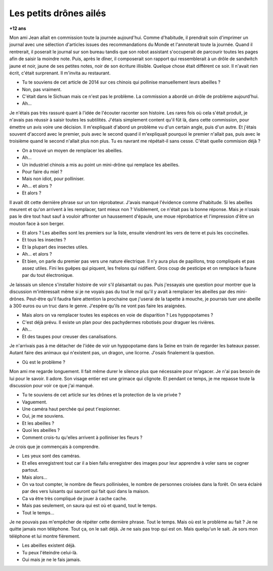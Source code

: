 

.. _l-abeilles_drones:

Les petits drônes ailés
=======================

**+12 ans**

Mon ami Jean allait en commission toute la journée aujourd'hui.
Comme d'habitude, il prendrait soin d'imprimer un journal avec une sélection
d'articles issues des recommandations du Monde et l'annoterait toute la journée.
Quand il rentrerait, il poserait le journal sur son bureau tandis que son robot 
assistant s'occuperait de parcourir toutes les pages afin de saisir la moindre
note. Puis, après le dîner, il composerait son rapport qui ressemblerait
à un drôle de sandwitch jaune et noir, jaune de ses petites notes,
noir de son écriture illisible.
Quelque chose était différent ce soir. 
Il n'avait rien écrit, c'était surprenant.
Il m'invita au restaurant.

- Tu te souviens de cet article de 2014 sur ces chinois qui pollinise
  manuellement leurs abeilles ?
- Non, pas vraiment.
- C'était dans le Sichuan mais ce n'est pas le problème. La commission
  a abordé un drôle de problème aujourd'hui.
- Ah...

Je n'étais pas très rassuré quant à l'idée de l'écouter raconter son histoire.
Les rares fois où cela s'était produit, je n'avais pas réussir à saisir toutes les
subtilités. J'étais simplement content qu'il fût là, dans cette commission, pour 
émettre un avis voire une décision. Il m'expliquait d'abord un problème vu
d'un certain angle, puis d'un autre. Et j'étais souvent d'accord avec le premier,
puis avec le second quand il m'expliquait pourquoi le premier n'allait pas,
puis avec le troisième quand le second n'allait plus non plus. Tu es navrant me répétait-il
sans cesse. C'était quelle commision déjà ?

- On a trouvé un moyen de remplacer les abeilles.
- Ah...
- Un industriel chinois a mis au point un mini-drône qui remplace les abeilles.
- Pour faire du miel ?
- Mais non idiot, pour polliniser.
- Ah... et alors ?
- Et alors ?

Il avait dit cette dernière phrase sur un ton réprobateur.
J'avais manqué l'évidence comme d'habitude.
Si les abeilles meurent et qu'on arrivent à les remplacer, tant mieux non ?
Visiblement, ce n'était pas la bonne réponse.
Mais je n'osais pas le dire tout haut sauf à vouloir affronter
un haussement d'épaule, une moue réprobatrice et l'impression
d'être un mouton face à son berger.

- Et alors ? Les abeilles sont les premiers sur la liste, ensuite 
  viendront les vers de terre et puis les coccinelles.
- Et tous les insectes ?
- Et la plupart des insectes utiles.
- Ah... et alors ?
- Et bien, on parle du premier pas vers une nature électrique. 
  Il n'y aura plus de papillons, trop compliqués et pas assez utiles.
  Fini les guêpes qui piquent, les frelons qui nidifient.
  Gros coup de pesticipe et on remplace la faune par du tout électronique.
  
Je laissais un silence s'installer histoire de voir s'il plaisantait ou pas.
Puis j'essayais une question pour montrer que la discussion m'intéressait
même si je ne voyais pas du tout le mal qu'il y avait à remplacer les abeilles
par des mini-drônes. Peut-être qu'il faudra faire attention la prochaine 
que j'userai de la tapette à mouche, je pourrais tuer une abeille à 300 euros
ou un truc dans le genre. J'espère qu'ils ne vont pas faire les araignées.

- Mais alors on va remplacer toutes les espèces en voie de disparition ?
  Les hyppopotames ?
- C'est déjà prévu. Il existe un plan pour des pachydermes robotisés 
  pour draguer les rivières.
- Ah...
- Et des taupes pour creuser des canalisations.

Je n'arrivais pas à me détacher de l'idée de voir un hyppopotame dans la Seine
en train de regarder les bateaux passer.
Autant faire des animaux qui n'existent pas, un dragon, une licorne.
J'osais finalement la question.

- Où est le problème ?

Mon ami me regarde longuement. Il fait même durer le silence
plus que nécessaire pour m'agacer. Je n'ai pas besoin de lui
pour le savoir. Il adore. Son visage entier est une grimace qui
clignote. Et pendant ce temps, je me repasse toute la discussion
pour voir ce que j'ai manqué.

- Tu te souviens de cet article sur les drônes et la protection de la 
  vie privée ?
- Vaguement.
- Une caméra haut perchée qui peut t'espionner.
- Oui, je me souviens.
- Et les abeilles ?
- Quoi les abeilles ?
- Comment crois-tu qu'elles arrivent à polliniser les fleurs ?

Je crois que je commençais à comprendre.

- Les yeux sont des caméras.
- Et elles enregistrent tout car il a bien fallu enregistrer des images
  pour leur apprendre à voler sans se cogner partout.
- Mais alors...
- On va tout compter, le nombre de fleurs pollinisées, le nombre de personnes
  croisées dans la forêt. On sera éclairé par des vers luisants qui sauront 
  qui fait quoi dans la maison.
- Ca va être très compliqué de jouer à cache cache.
- Mais pas seulement, on saura qui est où et quand, tout le temps.
- Tout le temps...

Je ne pouvais pas m'empêcher de répéter cette dernière phrase. 
Tout le temps. Mais où est le problème au fait ? Je ne quitte
jamais mon téléphone. Tout ça, on le sait déjà. Je ne sais pas trop qui est 
on. Mais quelqu'un le sait. Je sors mon téléphone et lui montre fièrement.

- Les abeilles existent déjà.
- Tu peux l'éteindre celui-là.
- Oui mais je ne le fais jamais.




  








